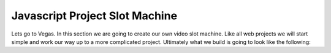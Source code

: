 Javascript Project Slot Machine
-------------------------------

.. image:: Figures/cherry.png


Lets go to Vegas.   In this section we are going to create our own video slot machine.  Like all web projects we will start simple and work our way up to a more complicated project.  Ultimately what we build is going to look like the following:

